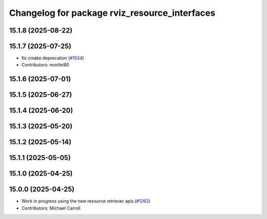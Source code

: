 ^^^^^^^^^^^^^^^^^^^^^^^^^^^^^^^^^^^^^^^^^^^^^^
Changelog for package rviz_resource_interfaces
^^^^^^^^^^^^^^^^^^^^^^^^^^^^^^^^^^^^^^^^^^^^^^

15.1.8 (2025-08-22)
-------------------

15.1.7 (2025-07-25)
-------------------
* fix cmake deprecation (`#1534 <https://github.com/ros2/rviz/issues/1534>`_)
* Contributors: mosfet80

15.1.6 (2025-07-01)
-------------------

15.1.5 (2025-06-27)
-------------------

15.1.4 (2025-06-20)
-------------------

15.1.3 (2025-05-20)
-------------------

15.1.2 (2025-05-14)
-------------------

15.1.1 (2025-05-05)
-------------------

15.1.0 (2025-04-25)
-------------------

15.0.0 (2025-04-25)
-------------------
* Work in progress using the new resource retriever apis (`#1262 <https://github.com/ros2/rviz/issues/1262>`_)
* Contributors: Michael Carroll
